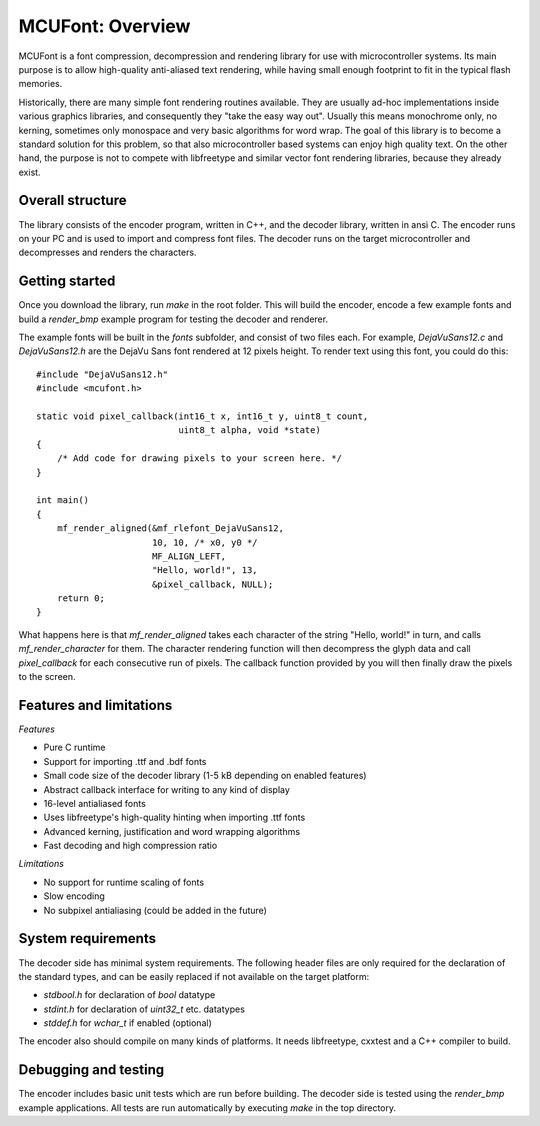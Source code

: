 =================
MCUFont: Overview
=================

.. include :: menu.rst

MCUFont is a font compression, decompression and rendering library for use with
microcontroller systems. Its main purpose is to allow high-quality anti-aliased
text rendering, while having small enough footprint to fit in the typical flash
memories.

Historically, there are many simple font rendering routines available. They are
usually ad-hoc implementations inside various graphics libraries, and
consequently they "take the easy way out". Usually this means monochrome only,
no kerning, sometimes only monospace and very basic algorithms for word wrap.
The goal of this library is to become a standard solution for this problem, so
that also microcontroller based systems can enjoy high quality text. On the
other hand, the purpose is not to compete with libfreetype and similar vector
font rendering libraries, because they already exist.


Overall structure
=================
The library consists of the encoder program, written in C++, and the decoder
library, written in ansi C. The encoder runs on your PC and is used to import
and compress font files. The decoder runs on the target microcontroller and
decompresses and renders the characters.


Getting started
===============
Once you download the library, run *make* in the root folder. This will build
the encoder, encode a few example fonts and build a *render_bmp* example
program for testing the decoder and renderer.

The example fonts will be built in the *fonts* subfolder, and consist of two
files each. For example, *DejaVuSans12.c* and *DejaVuSans12.h* are the
DejaVu Sans font rendered at 12 pixels height. To render text using this
font, you could do this::

    #include "DejaVuSans12.h"
    #include <mcufont.h>
    
    static void pixel_callback(int16_t x, int16_t y, uint8_t count,
                               uint8_t alpha, void *state)
    {
        /* Add code for drawing pixels to your screen here. */
    }
    
    int main()
    {
        mf_render_aligned(&mf_rlefont_DejaVuSans12,
                          10, 10, /* x0, y0 */
                          MF_ALIGN_LEFT,
                          "Hello, world!", 13,
                          &pixel_callback, NULL);
        return 0;
    }

What happens here is that *mf_render_aligned* takes each character of the
string "Hello, world!" in turn, and calls *mf_render_character* for them.
The character rendering function will then decompress the glyph data and call
*pixel_callback* for each consecutive run of pixels. The callback function
provided by you will then finally draw the pixels to the screen.


Features and limitations
========================
*Features*

- Pure C runtime
- Support for importing .ttf and .bdf fonts
- Small code size of the decoder library (1-5 kB depending on enabled features)
- Abstract callback interface for writing to any kind of display
- 16-level antialiased fonts
- Uses libfreetype's high-quality hinting when importing .ttf fonts
- Advanced kerning, justification and word wrapping algorithms
- Fast decoding and high compression ratio

*Limitations*

- No support for runtime scaling of fonts
- Slow encoding
- No subpixel antialiasing (could be added in the future)


System requirements
===================
The decoder side has minimal system requirements. The following header files
are only required for the declaration of the standard types, and can be easily
replaced if not available on the target platform:

- *stdbool.h* for declaration of *bool* datatype
- *stdint.h* for declaration of *uint32_t* etc. datatypes
- *stddef.h* for *wchar_t* if enabled (optional)

The encoder also should compile on many kinds of platforms. It needs
libfreetype, cxxtest and a C++ compiler to build.


Debugging and testing
=====================
The encoder includes basic unit tests which are run before building. The
decoder side is tested using the *render_bmp* example applications. All tests
are run automatically by executing *make* in the top directory.
